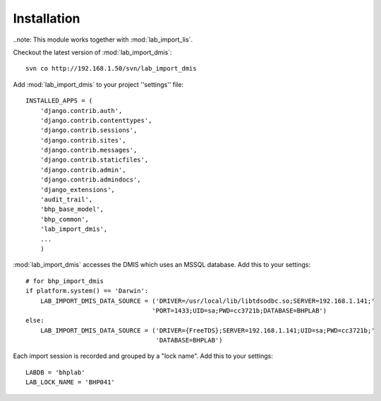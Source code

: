 Installation
============

..note: This module works together with :mod:`lab_import_lis`.

Checkout the latest version of :mod:`lab_import_dmis`::

    svn co http://192.168.1.50/svn/lab_import_dmis

Add :mod:`lab_import_dmis` to your project ''settings'' file::

    INSTALLED_APPS = (
        'django.contrib.auth',
        'django.contrib.contenttypes',
        'django.contrib.sessions',
        'django.contrib.sites',
        'django.contrib.messages',
        'django.contrib.staticfiles',
        'django.contrib.admin',
        'django.contrib.admindocs',
        'django_extensions',
        'audit_trail',
        'bhp_base_model',
        'bhp_common',
        'lab_import_dmis',
        ...
        )
      

:mod:`lab_import_dmis` accesses the DMIS which uses an MSSQL database. Add this to your
settings::

    # for bhp_import_dmis
    if platform.system() == 'Darwin':
        LAB_IMPORT_DMIS_DATA_SOURCE = ('DRIVER=/usr/local/lib/libtdsodbc.so;SERVER=192.168.1.141;'
                                      'PORT=1433;UID=sa;PWD=cc3721b;DATABASE=BHPLAB')
    else:
        LAB_IMPORT_DMIS_DATA_SOURCE = ('DRIVER={FreeTDS};SERVER=192.168.1.141;UID=sa;PWD=cc3721b;'
                                       'DATABASE=BHPLAB')
      
Each import session is recorded and grouped by a "lock name". Add this to your settings::
    
    LABDB = 'bhplab'
    LAB_LOCK_NAME = 'BHP041'
